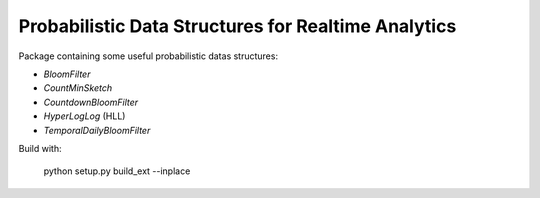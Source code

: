 Probabilistic Data Structures for Realtime Analytics
----------------------------------------------------

Package containing some useful probabilistic datas structures:

* `BloomFilter`
* `CountMinSketch`
* `CountdownBloomFilter`
* `HyperLogLog` (HLL)
* `TemporalDailyBloomFilter`

Build with:

    python setup.py build_ext --inplace
